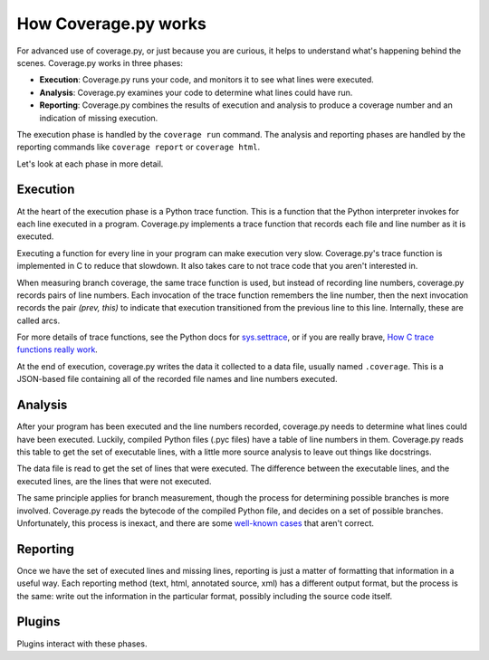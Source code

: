 .. Licensed under the Apache License: http://www.apache.org/licenses/LICENSE-2.0
.. For details: https://bitbucket.org/ned/coveragepy/src/default/NOTICE.txt

.. _howitworks:

=====================
How Coverage.py works
=====================

.. :history: 20150812T071000, new page.

For advanced use of coverage.py, or just because you are curious, it helps to
understand what's happening behind the scenes.  Coverage.py works in three
phases:

* **Execution**: Coverage.py runs your code, and monitors it to see what lines
  were executed.

* **Analysis**: Coverage.py examines your code to determine what lines could
  have run.

* **Reporting**: Coverage.py combines the results of execution and analysis to
  produce a coverage number and an indication of missing execution.

The execution phase is handled by the ``coverage run`` command.  The analysis
and reporting phases are handled by the reporting commands like ``coverage
report`` or ``coverage html``.

Let's look at each phase in more detail.


Execution
---------

At the heart of the execution phase is a Python trace function.  This is a
function that the Python interpreter invokes for each line executed in a program.
Coverage.py implements a trace function that records each file and line number
as it is executed.

Executing a function for every line in your program can make execution very
slow.  Coverage.py's trace function is implemented in C to reduce that
slowdown. It also takes care to not trace code that you aren't interested in.

When measuring branch coverage, the same trace function is used, but instead of
recording line numbers, coverage.py records pairs of line numbers.  Each
invocation of the trace function remembers the line number, then the next
invocation records the pair `(prev, this)` to indicate that execution
transitioned from the previous line to this line.  Internally, these are called
arcs.

For more details of trace functions, see the Python docs for `sys.settrace`_,
or if you are really brave, `How C trace functions really work`_.

At the end of execution, coverage.py writes the data it collected to a data
file, usually named ``.coverage``.  This is a JSON-based file containing all of
the recorded file names and line numbers executed.

.. _sys.settrace: https://docs.python.org/3/library/sys.html#sys.settrace
.. _How C trace functions really work: http://nedbatchelder.com/text/trace-function.html


Analysis
--------

After your program has been executed and the line numbers recorded, coverage.py
needs to determine what lines could have been executed.  Luckily, compiled
Python files (.pyc files) have a table of line numbers in them.  Coverage.py
reads this table to get the set of executable lines, with a little more source
analysis to leave out things like docstrings.

The data file is read to get the set of lines that were executed.  The
difference between the executable lines, and the executed lines, are the lines
that were not executed.

The same principle applies for branch measurement, though the process for
determining possible branches is more involved.  Coverage.py reads the bytecode
of the compiled Python file, and decides on a set of possible branches.
Unfortunately, this process is inexact, and there are some `well-known cases`__
that aren't correct.

.. __: https://bitbucket.org/ned/coveragepy/issues?status=new&status=open&component=branch


Reporting
---------

Once we have the set of executed lines and missing lines, reporting is just a
matter of formatting that information in a useful way.  Each reporting method
(text, html, annotated source, xml) has a different output format, but the
process is the same: write out the information in the particular format,
possibly including the source code itself.


Plugins
-------

Plugins interact with these phases.
